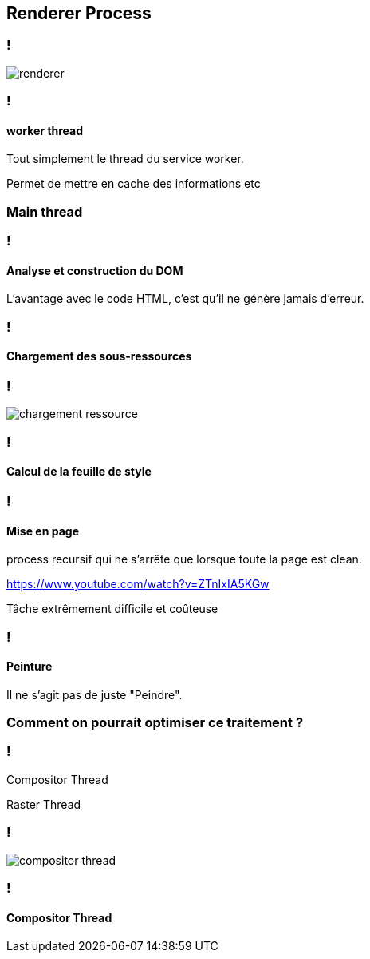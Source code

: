 == Renderer Process

=== !

image::../images/renderer.png[]

=== !

==== worker thread

[%step]
--
Tout simplement le thread du service worker.
--

[.notes]
--
Permet de mettre en cache des informations etc
--

=== Main thread

=== !

==== Analyse et construction du DOM

[%step]
--
L'avantage avec le code HTML, c'est qu'il ne génère jamais d'erreur.
--

=== !

==== Chargement des sous-ressources

=== !

image::../images/chargement-ressource.png[]

=== !

==== Calcul de la feuille de style

=== !

==== Mise en page

[.notes]
--
process recursif qui ne s'arrête que lorsque toute la page est clean.

https://www.youtube.com/watch?v=ZTnIxIA5KGw
--

[%step]
--
Tâche extrêmement difficile et coûteuse
--

=== !

==== Peinture

[%step]
--
Il ne s'agit pas de juste "Peindre".
--

=== Comment on pourrait optimiser ce traitement ?

=== !

[%step]
--
Compositor Thread
--
[%step]
--
Raster Thread
--

=== !

image::../images/compositor-thread.png[]

=== !

==== Compositor Thread





